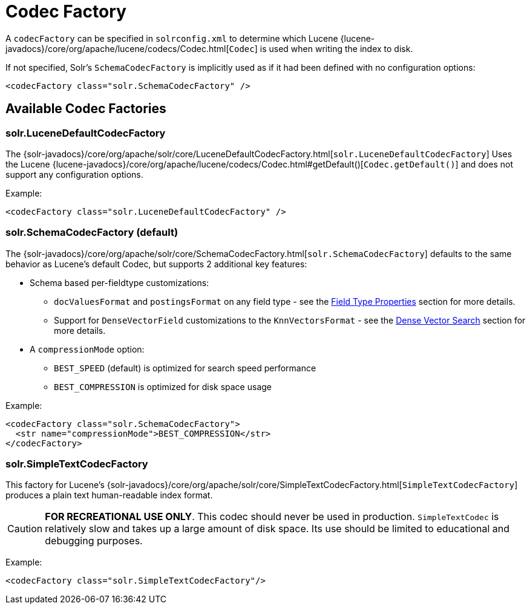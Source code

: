 = Codec Factory
// Licensed to the Apache Software Foundation (ASF) under one
// or more contributor license agreements.  See the NOTICE file
// distributed with this work for additional information
// regarding copyright ownership.  The ASF licenses this file
// to you under the Apache License, Version 2.0 (the
// "License"); you may not use this file except in compliance
// with the License.  You may obtain a copy of the License at
//
//   http://www.apache.org/licenses/LICENSE-2.0
//
// Unless required by applicable law or agreed to in writing,
// software distributed under the License is distributed on an
// "AS IS" BASIS, WITHOUT WARRANTIES OR CONDITIONS OF ANY
// KIND, either express or implied.  See the License for the
// specific language governing permissions and limitations
// under the License.

A `codecFactory` can be specified in `solrconfig.xml` to determine which Lucene {lucene-javadocs}/core/org/apache/lucene/codecs/Codec.html[`Codec`] is used when writing the index to disk.

If not specified, Solr's `SchemaCodecFactory` is implicitly used as if it had been defined with no configuration options:

[source,xml]
----
<codecFactory class="solr.SchemaCodecFactory" />
----


== Available Codec Factories

=== solr.LuceneDefaultCodecFactory

The {solr-javadocs}/core/org/apache/solr/core/LuceneDefaultCodecFactory.html[`solr.LuceneDefaultCodecFactory`] Uses the Lucene {lucene-javadocs}/core/org/apache/lucene/codecs/Codec.html#getDefault()[`Codec.getDefault()`] and does not support any configuration options.

Example:

[source,xml]
----
<codecFactory class="solr.LuceneDefaultCodecFactory" />
----

=== solr.SchemaCodecFactory (default)

The {solr-javadocs}/core/org/apache/solr/core/SchemaCodecFactory.html[`solr.SchemaCodecFactory`] defaults to the same behavior as Lucene's default Codec, but supports 2 additional key features:

* Schema based per-fieldtype customizations:
** `docValuesFormat` and `postingsFormat` on any field type - see the xref:indexing-guide:field-type-definitions-and-properties.adoc#field-type-properties[Field Type Properties] section for more details.
** Support for `DenseVectorField` customizations to the `KnnVectorsFormat` - see the xref:query-guide:dense-vector-search.adoc[Dense Vector Search] section for more details.
* A `compressionMode` option:
** `BEST_SPEED` (default) is optimized for search speed performance
** `BEST_COMPRESSION` is optimized for disk space usage

Example:

[source,xml]
----
<codecFactory class="solr.SchemaCodecFactory">
  <str name="compressionMode">BEST_COMPRESSION</str>
</codecFactory>
----

=== solr.SimpleTextCodecFactory

This factory for Lucene's {solr-javadocs}/core/org/apache/solr/core/SimpleTextCodecFactory.html[`SimpleTextCodecFactory`] produces a plain text human-readable index format.

CAUTION: *FOR RECREATIONAL USE ONLY*.
This codec should never be used in production.
`SimpleTextCodec` is relatively slow and takes up a large amount of disk space.
Its use should be limited to educational and debugging purposes.

Example:

[source,xml]
----
<codecFactory class="solr.SimpleTextCodecFactory"/>
----
